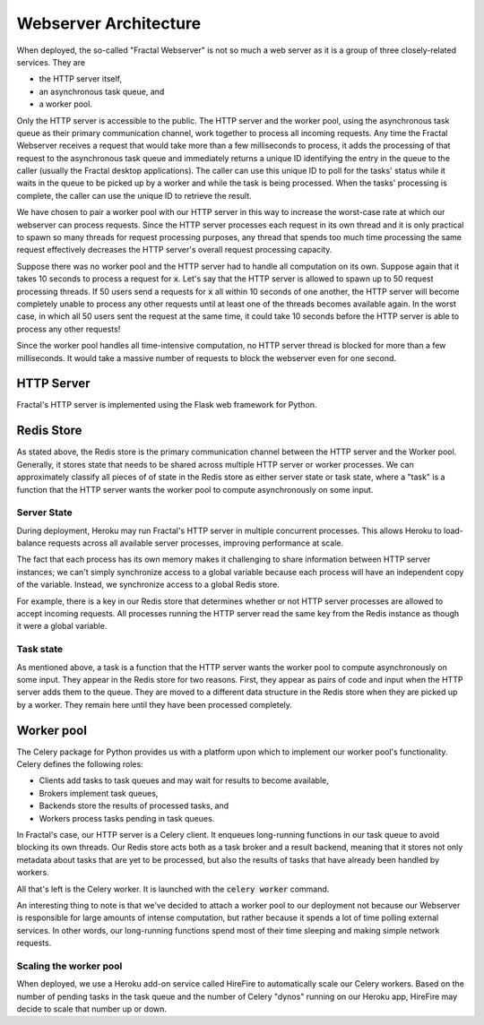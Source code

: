 .. architecture.rst
   A description of the different components of the Fractal Webserver and how
   they interact with one another.

Webserver Architecture
=======================

When deployed, the so-called "Fractal Webserver" is not so much a web server as it is a group of three closely-related services. They are

* the HTTP server itself,
* an asynchronous task queue, and
* a worker pool.

Only the HTTP server is accessible to the public. The HTTP server and the worker pool, using the asynchronous task queue as 
their primary communication channel, work together to process all incoming requests. Any time the Fractal Webserver receives 
a request that would take more than a few milliseconds to process, it adds the processing of that request to the asynchronous 
task queue and immediately returns a unique ID identifying the entry in the queue to the caller (usually the Fractal desktop 
applications). The caller can use this unique ID to poll for the tasks' status while it waits in the queue to be picked up 
by a worker and while the task is being processed. When the tasks' processing is complete, the caller can use the unique ID 
to retrieve the result.

We have chosen to pair a worker pool with our HTTP server in this way to increase the worst-case rate at which our webserver 
can process requests. Since the HTTP server processes each request in its own thread and it is only practical to spawn so many
threads for request processing purposes, any thread that spends too much time processing the same request effectively decreases 
the HTTP server's overall request processing capacity.

Suppose there was no worker pool and the HTTP server had to handle all computation on its own. Suppose again that it takes 10 
seconds to process a request for :code:`x`. Let's say that the HTTP server is allowed to spawn up to 50 request processing 
threads. If 50 users send a requests for :code:`x` all within 10 seconds of one another, the HTTP server will become completely
unable to process any other requests until at least one of the threads becomes available again. In the worst case, in which all 
50 users sent the request at the same time, it could take 10 seconds before the HTTP server is able to process any other requests!

Since the worker pool handles all time-intensive computation, no HTTP server thread is blocked for more than a few milliseconds. 
It would take a massive number of requests to block the webserver even for one second.


HTTP Server
-----------

Fractal's HTTP server is implemented using the Flask web framework for Python.


Redis Store
-----------

As stated above, the Redis store is the primary communication channel between the HTTP server and the Worker pool. Generally, 
it stores state that needs to be shared across multiple HTTP server or worker processes. We can approximately classify all 
pieces of of state in the Redis store as either server state or task state, where a "task" is a function that the HTTP server 
wants the worker pool to compute asynchronously on some input.


Server State
^^^^^^^^^^^^

During deployment, Heroku may run Fractal's HTTP server in multiple concurrent processes. This allows Heroku to load-balance requests across all available server processes, improving performance at scale.

The fact that each process has its own memory makes it challenging to share information between HTTP server instances; we can't simply synchronize access to a global variable because each process will have an independent copy of the variable. Instead, we synchronize access to a global Redis store.

For example, there is a key in our Redis store that determines whether or not HTTP server processes are allowed to accept incoming requests. All processes running the HTTP server read the same key from the Redis instance as though it were a global variable.


Task state
^^^^^^^^^^

As mentioned above, a task is a function that the HTTP server wants the worker pool to compute asynchronously on some input. They appear in the Redis store for two reasons. First, they appear as pairs of code and input when the HTTP server adds them to the queue. They are moved to a different data structure in the Redis store when they are picked up by a worker. They remain here until they have been processed completely.


Worker pool
-----------

The Celery package for Python provides us with a platform upon which to implement our worker pool's functionality. Celery defines the following roles:

* Clients add tasks to task queues and may wait for results to become available,
* Brokers implement task queues,
* Backends store the results of processed tasks, and
* Workers process tasks pending in task queues.

In Fractal's case, our HTTP server is a Celery client. It enqueues long-running functions in our task queue to avoid blocking its own threads. Our Redis store acts both as a task broker and a result backend, meaning that it stores not only metadata about tasks that are yet to be processed, but also the results of tasks that have already been handled by workers.

All that's left is the Celery worker. It is launched with the :code:`celery worker` command.

An interesting thing to note is that we've decided to attach a worker pool to our deployment not because our Webserver is responsible for large amounts of intense computation, but rather because it spends a lot of time polling external services. In other words, our long-running functions spend most of their time sleeping and making simple network requests.


Scaling the worker pool
^^^^^^^^^^^^^^^^^^^^^^^

When deployed, we use a Heroku add-on service called HireFire to automatically scale our Celery workers. Based on the number of pending tasks in the task queue and the number of Celery "dynos" running on our Heroku app, HireFire may decide to scale that number up or down.

